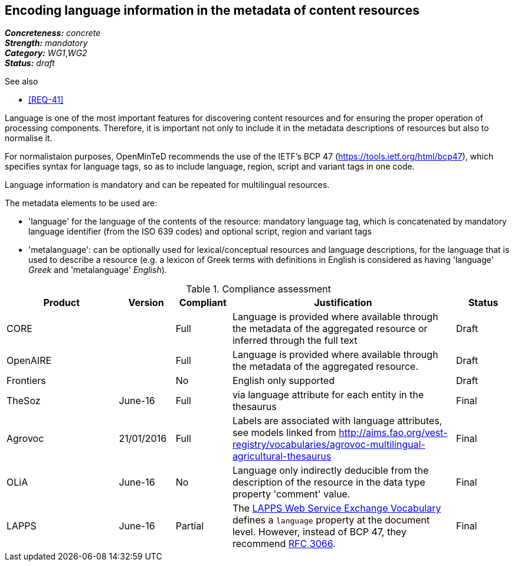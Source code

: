 == Encoding language information in the metadata of content resources

[%hardbreaks]
[small]#*_Concreteness:_* __concrete__#
[small]#*_Strength:_*     __mandatory__#
[small]#*_Category:_*     __WG1__,__WG2__#
[small]#*_Status:_*       __draft__#

.See also

* <<REQ-41>>

Language is one of the most important features for discovering content resources and for ensuring the proper operation of processing components. Therefore, it is important not only to include it in the metadata descriptions of resources but also to normalise it.

For normalistaion purposes, OpenMinTeD recommends the use of the IETF's BCP 47 (https://tools.ietf.org/html/bcp47), which specifies syntax for language tags, so as to include language, region, script and variant tags in one code.

Language information is mandatory and can be repeated for multilingual resources. 

The metadata elements to be used are:

* 'language' for the language of the contents of the resource: mandatory language tag, which is concatenated by mandatory language identifier (from the ISO 639 codes) and optional script, region and variant tags

* 'metalanguage': can be optionally used for lexical/conceptual resources and language descriptions, for the language that is used to describe a resource (e.g. a lexicon of Greek terms with definitions in English is considered as having 'language' _Greek_ and 'metalanguage' _English_).

.Compliance assessment
[cols="2,1,1,4,1"]
|====
|Product|Version|Compliant|Justification|Status

| CORE
|
| Full
| Language is provided where available through the metadata of the aggregated resource or inferred through the full text
| Draft

| OpenAIRE
|
| Full
| Language is provided where available through the metadata of the aggregated resource.
| Draft

| Frontiers
|
| No
| English only supported
| Draft

| TheSoz
| June-16
| Full
| via language attribute for each entity in the thesaurus
| Final

| Agrovoc
| 21/01/2016
| Full
| Labels are associated with language attributes, see models linked from http://aims.fao.org/vest-registry/vocabularies/agrovoc-multilingual-agricultural-thesaurus
| Final

| OLiA
| June-16
| No
| Language only indirectly deducible from the description of the resource in the data type property 'comment' value.
| Final

| LAPPS
| June-16
| Partial
| The link:http://vocab.lappsgrid.org[LAPPS Web Service Exchange Vocabulary] defines a `language` property at the document level. However, instead of BCP 47, they recommend link:http://www.ietf.org/rfc/rfc3066.txt[RFC 3066].
| Final
|====

